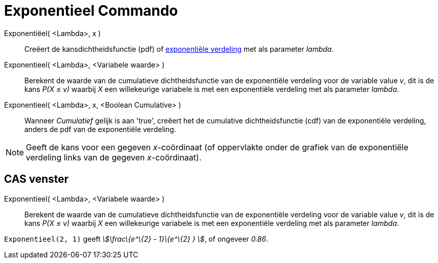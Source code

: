 = Exponentieel Commando
:page-en: commands/Exponential_Command
ifdef::env-github[:imagesdir: /nl/modules/ROOT/assets/images]

Exponentiëel( <Lambda>, x )::
  Creëert de kansdichtheidsfunctie (pdf) of http://en.wikipedia.org/wiki/Exponential_distribution[exponentiële
  verdeling] met als parameter _lambda_.
Exponentieel( <Lambda>, <Variabele waarde> )::
  Berekent de waarde van de cumulatieve dichtheidsfunctie van de exponentiële verdeling voor de variable value _v_, dit
  is de kans _P(X ≤ v)_ waarbij _X_ een willekeurige variabele is met een exponentiële verdeling met als parameter
  _lambda_.
Exponentieel( <Lambda>, x, <Boolean Cumulative> )::
  Wanneer _Cumulatief_ gelijk is aan 'true', creëert het de cumulative dichtheidsfunctie (cdf) van de exponentiële
  verdeling, anders de pdf van de exponentiële verdeling.

[NOTE]
====

Geeft de kans voor een gegeven _x_-coördinaat (of oppervlakte onder de grafiek van de exponentiële verdeling links van
de gegeven _x_-coördinaat).

====

== CAS venster

Exponentieel( <Lambda>, <Variabele waarde> )::
  Berekent de waarde van de cumulatieve dichtheidsfunctie van de exponentiële verdeling voor de variable value _v_, dit
  is de kans _P(X ≤ v)_ waarbij _X_ een willekeurige variabele is met een exponentiële verdeling met als parameter
  _lambda_.

[EXAMPLE]
====

`++Exponentieel(2, 1)++` geeft _stem:[\frac\{e^\{2} - 1}\{e^\{2} } ]_, of ongeveer _0.86_.

====
